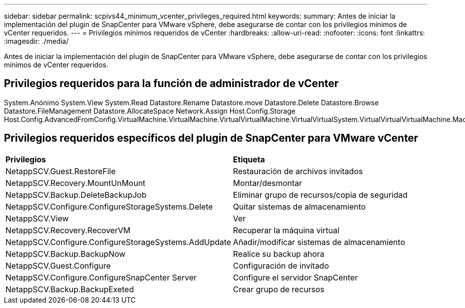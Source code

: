 ---
sidebar: sidebar 
permalink: scpivs44_minimum_vcenter_privileges_required.html 
keywords:  
summary: Antes de iniciar la implementación del plugin de SnapCenter para VMware vSphere, debe asegurarse de contar con los privilegios mínimos de vCenter requeridos. 
---
= Privilegios mínimos requeridos de vCenter
:hardbreaks:
:allow-uri-read: 
:nofooter: 
:icons: font
:linkattrs: 
:imagesdir: ./media/


[role="lead"]
Antes de iniciar la implementación del plugin de SnapCenter para VMware vSphere, debe asegurarse de contar con los privilegios mínimos de vCenter requeridos.



== Privilegios requeridos para la función de administrador de vCenter

System.Anónimo System.View System.Read Datastore.Rename Datastore.move Datastore.Delete Datastore.Browse Datastore.FileManagement Datastore.AllocateSpace Network.Assign Host.Config.Storage Host.Config.AdvancedFromConfig.VirtualMachine.VirtualMachine.VirtualVirtualMachine.VirtualVirtualSystem.VirtualVirtualVirtualMachine.Machine.Machine.tarea_DespecupereDespesDespesDespesDespesDespesDespes.archivo.Machine.Machine.Machine.VirtualDespeseraVirtual.Machine.Machine.Operaciones_DespesDespeseraVirtual.Machine.Machine.VirtualDespesereDespeseraVirtual.Machine.Machine.Machine.Machine.F_F_DespesereDespesereDespeseraVirtual.Machine.Machine.Auto.F_DespeseraDeDespeseraVirtual.Machine.Machine.Machine.Machine.F_DespeseraDeDespeseraDeDespeseraDeDespeseraDeDespeseraVirtual.Auto.F_DespeseraVirtual.Machine.Machine.Auto



== Privilegios requeridos específicos del plugin de SnapCenter para VMware vCenter

|===


| *Privilegios* | *Etiqueta* 


| NetappSCV.Guest.RestoreFile | Restauración de archivos invitados 


| NetappSCV.Recovery.MountUnMount | Montar/desmontar 


| NetappSCV.Backup.DeleteBackupJob | Eliminar grupo de recursos/copia de seguridad 


| NetappSCV.Configure.ConfigureStorageSystems.Delete | Quitar sistemas de almacenamiento 


| NetappSCV.View | Ver 


| NetappSCV.Recovery.RecoverVM | Recuperar la máquina virtual 


| NetappSCV.Configure.ConfigureStorageSystems.AddUpdate | Añadir/modificar sistemas de almacenamiento 


| NetappSCV.Backup.BackupNow | Realice su backup ahora 


| NetappSCV.Guest.Configure | Configuración de invitado 


| NetappSCV.Configure.ConfigureSnapCenter Server | Configure el servidor SnapCenter 


| NetappSCV.Backup.BackupExeted | Crear grupo de recursos 
|===